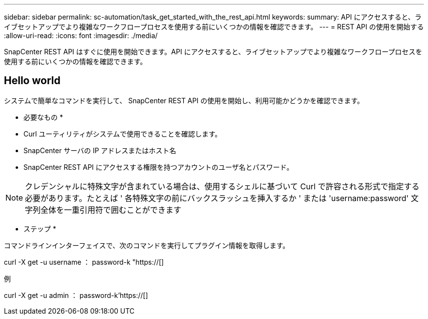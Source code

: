 ---
sidebar: sidebar 
permalink: sc-automation/task_get_started_with_the_rest_api.html 
keywords:  
summary: API にアクセスすると、ライブセットアップでより複雑なワークフロープロセスを使用する前にいくつかの情報を確認できます。 
---
= REST API の使用を開始する
:allow-uri-read: 
:icons: font
:imagesdir: ./media/


[role="lead"]
SnapCenter REST API はすぐに使用を開始できます。API にアクセスすると、ライブセットアップでより複雑なワークフロープロセスを使用する前にいくつかの情報を確認できます。



== Hello world

システムで簡単なコマンドを実行して、 SnapCenter REST API の使用を開始し、利用可能かどうかを確認できます。

* 必要なもの *

* Curl ユーティリティがシステムで使用できることを確認します。
* SnapCenter サーバの IP アドレスまたはホスト名
* SnapCenter REST API にアクセスする権限を持つアカウントのユーザ名とパスワード。



NOTE: クレデンシャルに特殊文字が含まれている場合は、使用するシェルに基づいて Curl で許容される形式で指定する必要があります。たとえば ' 各特殊文字の前にバックスラッシュを挿入するか ' または 'username:password' 文字列全体を一重引用符で囲むことができます

* ステップ *

コマンドラインインターフェイスで、次のコマンドを実行してプラグイン情報を取得します。

curl -X get -u username ： password-k "https://[]

例

curl -X get -u admin ： password-k'https://[]
